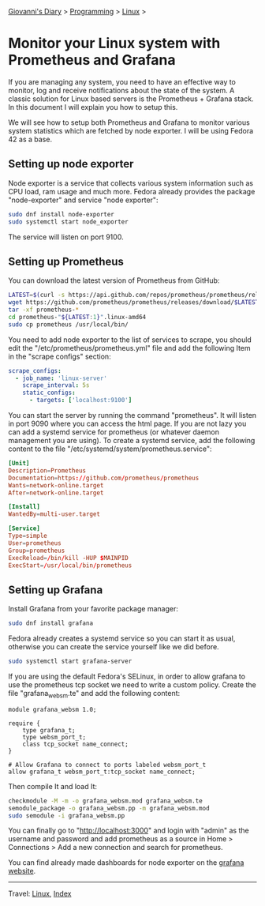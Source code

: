 #+startup: content indent

[[file:../../index.org][Giovanni's Diary]] > [[file:../programming.org][Programming]] > [[file:linux.org][Linux]] >


* Monitor your Linux system with Prometheus and Grafana
:PROPERTIES:
:RSS: true
:DATE: 24 May 2025 00:00:00 GMT
:CATEGORY: Programming
:AUTHOR: Giovanni Santini
:LINK: https://giovanni-diary.netlify.app/programming/linux/linux-monitoring-with-prometheus-and-grafana.html
:END:
#+INDEX: Giovanni's Diary!Programming!Linux!Monitor your Linux system with Prometheus and Grafana

If you are managing any system, you need to have an effective way to
monitor, log and receive notifications about the state of the system.
A classic solution for Linux based servers is the Prometheus +
Grafana stack. In this document I will explain you how to setup this.

We will see how to setup both Prometheus and Grafana to monitor
various system statistics which are fetched by node exporter. I will
be using Fedora 42 as a base.

** Setting up node exporter

Node exporter is a service that collects various system information
such as CPU load, ram usage and much more. Fedora already provides
the package "node-exporter" and service "node exporter":

#+begin_src bash
  sudo dnf install node-exporter
  sudo systemctl start node_exporter
#+end_src

The service will listen on port 9100.

** Setting up Prometheus

You can download the latest version of Prometheus from GitHub:

#+begin_src bash
  LATEST=$(curl -s https://api.github.com/repos/prometheus/prometheus/releases/latest | jq -cr .tag_name)
  wget https://github.com/prometheus/prometheus/releases/download/$LATEST/prometheus-"${LATEST:1}".linux-amd64.tar.gz
  tar -xf prometheus-*
  cd prometheus-"${LATEST:1}".linux-amd64
  sudo cp prometheus /usr/local/bin/
#+end_src

You need to add node exporter to the list of services to scrape, you
should edit the "/etc/prometheus/prometheus.yml" file and add the
following Item in the "scrape configs" section:

#+begin_src yaml
scrape_configs:
  - job_name: 'linux-server'
    scrape_interval: 5s
    static_configs:
      - targets: ['localhost:9100']
#+end_src

You can start the server by running the command "prometheus". It will
listen in port 9090 where you can access the html page. If you are not
lazy you can add a systemd service for prometheus (or whatever daemon
management you are using). To create a systemd service, add the
following content to the file
"/etc/systemd/system/prometheus.service":

#+begin_src toml
[Unit]
Description=Prometheus
Documentation=https://github.com/prometheus/prometheus
Wants=network-online.target
After=network-online.target

[Install]
WantedBy=multi-user.target

[Service]
Type=simple
User=prometheus
Group=prometheus
ExecReload=/bin/kill -HUP $MAINPID
ExecStart=/usr/local/bin/prometheus
#+end_src

** Setting up Grafana

Install Grafana from your favorite package manager:

#+begin_src bash
  sudo dnf install grafana
#+end_src

Fedora already creates a systemd service so you can start it as usual,
otherwise you can create the service yourself like we did before.

#+begin_src bash
  sudo systemctl start grafana-server
#+end_src

If you are using the default Fedora's SELinux, in order to allow
grafana to use the prometheus tcp socket we need to write a custom
policy. Create the file "grafana_websm.te" and add the following
content:

#+begin_src
module grafana_websm 1.0;

require {
    type grafana_t;
    type websm_port_t;
    class tcp_socket name_connect;
}

# Allow Grafana to connect to ports labeled websm_port_t
allow grafana_t websm_port_t:tcp_socket name_connect;
#+end_src

Then compile It and load It:

#+begin_src bash
  checkmodule -M -m -o grafana_websm.mod grafana_websm.te
  semodule_package -o grafana_websm.pp -m grafana_websm.mod
  sudo semodule -i grafana_websm.pp
#+end_src

You can finally go to "http://localhost:3000" and login with "admin"
as the username and password and add prometheus as a source in Home >
Connections > Add a new connection and search for prometheus.

You can find already made dashboards for node exporter on the [[https://grafana.com/grafana/dashboards/?search=node+exporter][grafana
website]].


#+CAPTION: Grafana dashboard I found online
#+NAME:   fig:grafana-dashboard
#+ATTR_ORG: :align center
#+ATTR_HTML: :align center
#+ATTR_HTML: :width 600px
#+ATTR_ORG: :width 600px
[[../../ephemeris/images/grafana.png]]


-----

Travel: [[file:./linux.org][Linux]], [[../../theindex.org][Index]]

